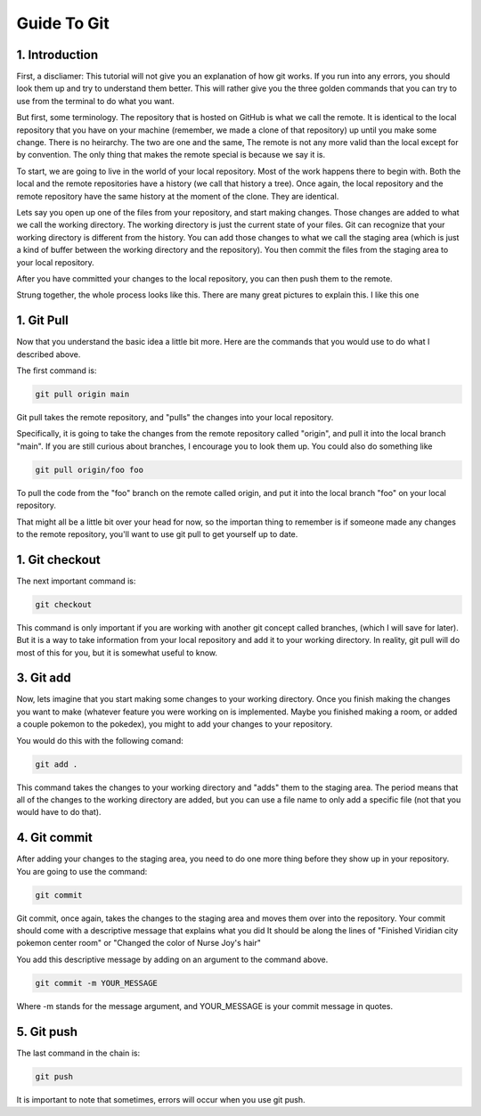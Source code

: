 ============
Guide To Git
============

1. Introduction
---------------

First, a discliamer: This tutorial will not give you an explanation of how git works.
If you run into any errors, you should look them up and try to understand them better.
This will rather give you the three golden commands that you can try to use from the terminal
to do what you want.

But first, some terminology. The repository that is hosted on GitHub is what we call
the remote. It is identical to the local repository that you have on your machine (remember, we made a clone
of that repository) up until you make some change. There is no heirarchy. The two are one and the same,
The remote is not any more valid than the local except for by convention. The only thing that makes the remote
special is because we say it is.

To start, we are going to live in the world of your local repository. Most of the work happens there to begin with.
Both the local and the remote repositories have a history (we call that history a tree).
Once again, the local repository and the remote repository have the same history at the moment of the clone.
They are identical.

Lets say you open up one of the files from your repository, and start making changes.
Those changes are added to what we call the working directory. The working directory is just the current state
of your files. Git can recognize that your working directory is different from the history.
You can add those changes to what we call the staging area (which is just a kind of buffer between the working directory
and the repository). You then commit the files from the staging area to your local repository.

After you have committed your changes to the local repository, you can then push them to the remote.

Strung together, the whole process looks like this. There are many great pictures to explain this.
I like this one

.. image:: https://miro.medium.com/max/1204/1*zpvd5fjZAFGsVAEsvMGKxA.png

1. Git Pull
-----------

Now that you understand the basic idea a little bit more. Here are the commands that
you would use to do what I described above.

The first command is:

.. code-block::
  
  git pull origin main

Git pull takes the remote repository, and "pulls" the changes into your local repository.

Specifically, it is going to take the changes from the remote repository called "origin", and pull it into the local branch "main".
If you are still curious about branches, I encourage you to look them up. You could also do something like

.. code-block::

  git pull origin/foo foo

To pull the code from the "foo" branch on the remote called origin, and put it into the local branch
"foo" on your local repository.

That might all be a little bit over your head for now, so the importan thing to remember is if
someone made any changes to the remote repository, you'll want to use git pull to get yourself
up to date.

1. Git checkout
---------------

The next important command is:

.. code-block::
  
  git checkout

This command is only important if you are working with another git concept called branches,
(which I will save for later). But it is a way to take information from your local repository
and add it to your working directory. In reality, git pull will do most of this for you,
but it is somewhat useful to know.

3. Git add
----------

Now, lets imagine that you start making some changes to your working directory.
Once you finish making the changes you want to make (whatever feature you were working
on is implemented. Maybe you finished making a room, or added a couple pokemon to the pokedex),
you might to add your changes to your repository.

You would do this with the following comand:

.. code-block::

  git add .

This command takes the changes to your working directory and "adds" them to the staging area.
The period means that all of the changes to the working directory are added, but you can use a
file name to only add a specific file (not that you would have to do that).

4. Git commit
-------------

After adding your changes to the staging area, you need to do one more thing before they show
up in your repository. You are going to use the command:

.. code-block::

  git commit

Git commit, once again, takes the changes to the staging area and moves them over
into the repository. Your commit should come with a descriptive message that explains what you did
It should be along the lines of "Finished Viridian city pokemon center room" or "Changed the color of
Nurse Joy's hair"

You add this descriptive message by adding on an argument to the command above.

.. code-block::
  
  git commit -m YOUR_MESSAGE

Where -m stands for the message argument, and YOUR_MESSAGE is your commit message in quotes.

5. Git push
-----------

The last command in the chain is:

.. code-block::

  git push

It is important to note that sometimes, errors will occur when you use git push.